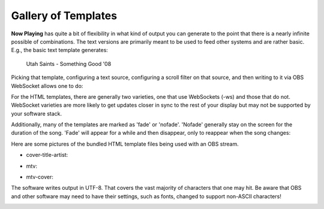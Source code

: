 Gallery of Templates
====================

**Now Playing** has quite a bit of flexibility in what kind of output you can generate to the point that
there is a nearly infinite possible of combinations. The text versions are primarily meant to be used to
feed other systems and are rather basic.  E.g., the basic text template generates:

 Utah Saints - Something Good '08

Picking that template, configuring a text source, configuring a scroll filter on that source,
and then writing to it via OBS WebSocket allows one to do:

.. image:: gallery/images/videoloop.webp
   :target: gallery/images/videoloop.webp
   :alt: Scroll demo

For the HTML templates, there are generally two varieties, one that use WebSockets (-ws) and those
that do not.  WebSocket varieties are more likely to get updates closer in sync to the rest of your
display but may not be supported by your software stack.

Additionally, many of the templates are marked as 'fade' or 'nofade'.  'Nofade' generally stay on the
screen for the duration of the song.  'Fade' will appear for a while and then disappear, only to
reappear when the song changes:

.. image:: gallery/images/mtvfade.webp
   :target: gallery/images/mtvfade.webp
   :alt: Fading example


Here are some pictures of the bundled HTML template files
being used with an OBS stream.

* cover-title-artist:

.. image:: gallery/images/cover-title-artist.png
   :target: gallery/images/cover-title-artist.png
   :alt: Example cover with just title and artist and solid background Image

* mtv:

.. image:: gallery/images/mtv-no-publisher.png
   :target: gallery/images/mtv-no-publisher.png
   :alt: Example MTV-style with no publisher Image

* mtv-cover:

.. image:: gallery/images/mtv-with-cover.png
   :target: gallery/images/mtv-with-cover.png
   :alt: Example MTV-style with cover Image

The software writes output in UTF-8. That covers the vast majority of characters that one may hit.  Be aware
that OBS and other software may need to have their settings, such as fonts, changed to support
non-ASCII characters!

.. image:: gallery/images/björk.png
   :target: gallery/images/björk.png
   :alt: Björk

.. image:: gallery/images/wham-maxell.png
   :target: gallery/images/wham-maxell.png
   :alt: WHAM! Ad in Japanese

.. image:: gallery/images/prince-signotimes.png
   :target: gallery/images/prince-signotimes.png
   :alt: Prince Peace Sign
